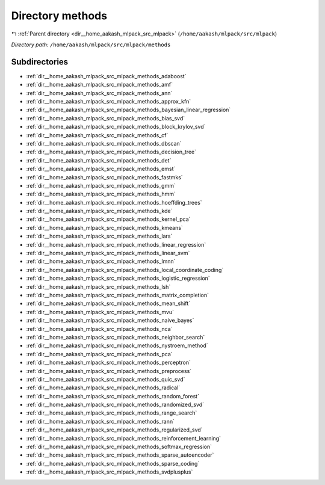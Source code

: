 .. _dir__home_aakash_mlpack_src_mlpack_methods:


Directory methods
=================


|exhale_lsh| :ref:`Parent directory <dir__home_aakash_mlpack_src_mlpack>` (``/home/aakash/mlpack/src/mlpack``)

.. |exhale_lsh| unicode:: U+021B0 .. UPWARDS ARROW WITH TIP LEFTWARDS

*Directory path:* ``/home/aakash/mlpack/src/mlpack/methods``

Subdirectories
--------------

- :ref:`dir__home_aakash_mlpack_src_mlpack_methods_adaboost`
- :ref:`dir__home_aakash_mlpack_src_mlpack_methods_amf`
- :ref:`dir__home_aakash_mlpack_src_mlpack_methods_ann`
- :ref:`dir__home_aakash_mlpack_src_mlpack_methods_approx_kfn`
- :ref:`dir__home_aakash_mlpack_src_mlpack_methods_bayesian_linear_regression`
- :ref:`dir__home_aakash_mlpack_src_mlpack_methods_bias_svd`
- :ref:`dir__home_aakash_mlpack_src_mlpack_methods_block_krylov_svd`
- :ref:`dir__home_aakash_mlpack_src_mlpack_methods_cf`
- :ref:`dir__home_aakash_mlpack_src_mlpack_methods_dbscan`
- :ref:`dir__home_aakash_mlpack_src_mlpack_methods_decision_tree`
- :ref:`dir__home_aakash_mlpack_src_mlpack_methods_det`
- :ref:`dir__home_aakash_mlpack_src_mlpack_methods_emst`
- :ref:`dir__home_aakash_mlpack_src_mlpack_methods_fastmks`
- :ref:`dir__home_aakash_mlpack_src_mlpack_methods_gmm`
- :ref:`dir__home_aakash_mlpack_src_mlpack_methods_hmm`
- :ref:`dir__home_aakash_mlpack_src_mlpack_methods_hoeffding_trees`
- :ref:`dir__home_aakash_mlpack_src_mlpack_methods_kde`
- :ref:`dir__home_aakash_mlpack_src_mlpack_methods_kernel_pca`
- :ref:`dir__home_aakash_mlpack_src_mlpack_methods_kmeans`
- :ref:`dir__home_aakash_mlpack_src_mlpack_methods_lars`
- :ref:`dir__home_aakash_mlpack_src_mlpack_methods_linear_regression`
- :ref:`dir__home_aakash_mlpack_src_mlpack_methods_linear_svm`
- :ref:`dir__home_aakash_mlpack_src_mlpack_methods_lmnn`
- :ref:`dir__home_aakash_mlpack_src_mlpack_methods_local_coordinate_coding`
- :ref:`dir__home_aakash_mlpack_src_mlpack_methods_logistic_regression`
- :ref:`dir__home_aakash_mlpack_src_mlpack_methods_lsh`
- :ref:`dir__home_aakash_mlpack_src_mlpack_methods_matrix_completion`
- :ref:`dir__home_aakash_mlpack_src_mlpack_methods_mean_shift`
- :ref:`dir__home_aakash_mlpack_src_mlpack_methods_mvu`
- :ref:`dir__home_aakash_mlpack_src_mlpack_methods_naive_bayes`
- :ref:`dir__home_aakash_mlpack_src_mlpack_methods_nca`
- :ref:`dir__home_aakash_mlpack_src_mlpack_methods_neighbor_search`
- :ref:`dir__home_aakash_mlpack_src_mlpack_methods_nystroem_method`
- :ref:`dir__home_aakash_mlpack_src_mlpack_methods_pca`
- :ref:`dir__home_aakash_mlpack_src_mlpack_methods_perceptron`
- :ref:`dir__home_aakash_mlpack_src_mlpack_methods_preprocess`
- :ref:`dir__home_aakash_mlpack_src_mlpack_methods_quic_svd`
- :ref:`dir__home_aakash_mlpack_src_mlpack_methods_radical`
- :ref:`dir__home_aakash_mlpack_src_mlpack_methods_random_forest`
- :ref:`dir__home_aakash_mlpack_src_mlpack_methods_randomized_svd`
- :ref:`dir__home_aakash_mlpack_src_mlpack_methods_range_search`
- :ref:`dir__home_aakash_mlpack_src_mlpack_methods_rann`
- :ref:`dir__home_aakash_mlpack_src_mlpack_methods_regularized_svd`
- :ref:`dir__home_aakash_mlpack_src_mlpack_methods_reinforcement_learning`
- :ref:`dir__home_aakash_mlpack_src_mlpack_methods_softmax_regression`
- :ref:`dir__home_aakash_mlpack_src_mlpack_methods_sparse_autoencoder`
- :ref:`dir__home_aakash_mlpack_src_mlpack_methods_sparse_coding`
- :ref:`dir__home_aakash_mlpack_src_mlpack_methods_svdplusplus`



